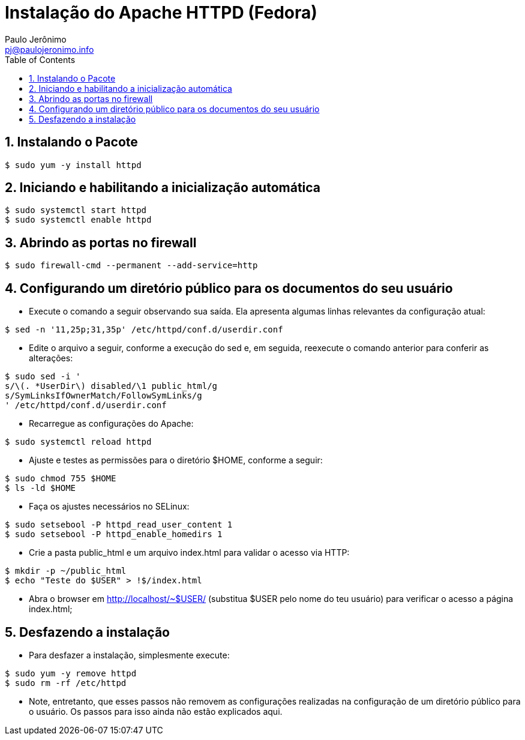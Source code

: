 = Instalação do Apache HTTPD (Fedora)
:author: Paulo Jerônimo
:email: pj@paulojeronimo.info
:toc:
:numbered:

== Instalando o Pacote
[source,bash]
----
$ sudo yum -y install httpd
----

== Iniciando e habilitando a inicialização automática
[source,bash]
----
$ sudo systemctl start httpd
$ sudo systemctl enable httpd
----

== Abrindo as portas no firewall
[source,bash]
----
$ sudo firewall-cmd --permanent --add-service=http
----

== Configurando um diretório público para os documentos do seu usuário
* Execute o comando a seguir observando sua saída. Ela apresenta algumas linhas relevantes da configuração atual:
[source,bash]
----
$ sed -n '11,25p;31,35p' /etc/httpd/conf.d/userdir.conf
----
* Edite o arquivo a seguir, conforme a execução do sed e, em seguida, reexecute o comando anterior para conferir as alterações:
[source,bash]
----
$ sudo sed -i '
s/\(. *UserDir\) disabled/\1 public_html/g
s/SymLinksIfOwnerMatch/FollowSymLinks/g
' /etc/httpd/conf.d/userdir.conf
----
* Recarregue as configurações do Apache:
[source,bash]
----
$ sudo systemctl reload httpd
----
* Ajuste e testes as permissões para o diretório $HOME, conforme a seguir:
[source,bash]
----
$ sudo chmod 755 $HOME
$ ls -ld $HOME
----
* Faça os ajustes necessários no SELinux:
[source,bash]
----
$ sudo setsebool -P httpd_read_user_content 1
$ sudo setsebool -P httpd_enable_homedirs 1
----
* Crie a pasta public_html e um arquivo index.html para validar o acesso via HTTP:
[source,bash]
----
$ mkdir -p ~/public_html
$ echo "Teste do $USER" > !$/index.html
----
* Abra o browser em http://localhost/~$USER/ (substitua $USER pelo nome do teu usuário) para verificar o acesso a página index.html;

== Desfazendo a instalação
* Para desfazer a instalação, simplesmente execute:
[source,bash]
----
$ sudo yum -y remove httpd
$ sudo rm -rf /etc/httpd
----
* Note, entretanto, que esses passos não removem as configurações realizadas na configuração de um diretório público para o usuário. Os passos para isso ainda não estão explicados aqui.

